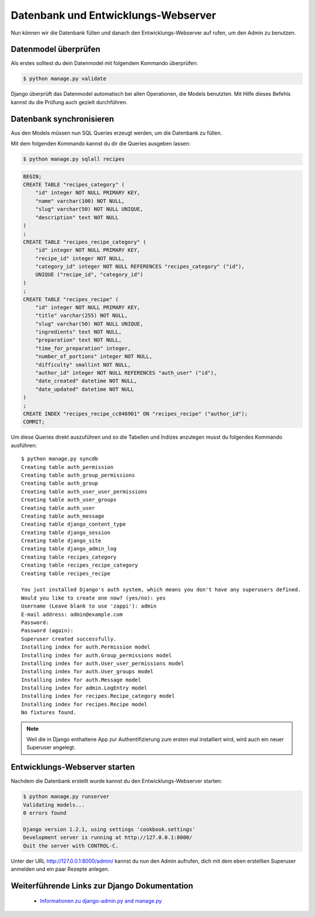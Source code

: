 Datenbank und Entwicklungs-Webserver
************************************

Nun können wir die Datenbank füllen und danach den Entwicklungs-Webserver auf rufen, um den Admin zu benutzen.

Datenmodel überprüfen
=====================

Als erstes solltest du dein Datenmodel mit folgendem Kommando überprüfen:

..  code-block:: bash

    $ python manage.py validate

Django überprüft das Datenmodel automatisch bei allen Operationen, die Models benutzten. Mit Hilfe dieses Befehls kannst du die Prüfung auch gezielt durchführen.

Datenbank synchronisieren
=========================

Aus den Models müssen nun SQL Queries erzeugt werden, um die Datenbank zu füllen.

Mit dem folgenden Kommando kannst du dir die Queries ausgeben lassen:

..  code-block:: bash

    $ python manage.py sqlall recipes

..  code-block:: sql

    BEGIN;
    CREATE TABLE "recipes_category" (
        "id" integer NOT NULL PRIMARY KEY,
        "name" varchar(100) NOT NULL,
        "slug" varchar(50) NOT NULL UNIQUE,
        "description" text NOT NULL
    )
    ;
    CREATE TABLE "recipes_recipe_category" (
        "id" integer NOT NULL PRIMARY KEY,
        "recipe_id" integer NOT NULL,
        "category_id" integer NOT NULL REFERENCES "recipes_category" ("id"),
        UNIQUE ("recipe_id", "category_id")
    )
    ;
    CREATE TABLE "recipes_recipe" (
        "id" integer NOT NULL PRIMARY KEY,
        "title" varchar(255) NOT NULL,
        "slug" varchar(50) NOT NULL UNIQUE,
        "ingredients" text NOT NULL,
        "preparation" text NOT NULL,
        "time_for_preparation" integer,
        "number_of_portions" integer NOT NULL,
        "difficulty" smallint NOT NULL,
        "author_id" integer NOT NULL REFERENCES "auth_user" ("id"),
        "date_created" datetime NOT NULL,
        "date_updated" datetime NOT NULL
    )
    ;
    CREATE INDEX "recipes_recipe_cc846901" ON "recipes_recipe" ("author_id");
    COMMIT;

Um diese Queries direkt auszuführen und so die Tabellen und Indizes anzulegen musst du folgendes Kommando ausführen::

    $ python manage.py syncdb
    Creating table auth_permission
    Creating table auth_group_permissions
    Creating table auth_group
    Creating table auth_user_user_permissions
    Creating table auth_user_groups
    Creating table auth_user
    Creating table auth_message
    Creating table django_content_type
    Creating table django_session
    Creating table django_site
    Creating table django_admin_log
    Creating table recipes_category
    Creating table recipes_recipe_category
    Creating table recipes_recipe

    You just installed Django's auth system, which means you don't have any superusers defined.
    Would you like to create one now? (yes/no): yes
    Username (Leave blank to use 'zappi'): admin
    E-mail address: admin@example.com
    Password: 
    Password (again): 
    Superuser created successfully.
    Installing index for auth.Permission model
    Installing index for auth.Group_permissions model
    Installing index for auth.User_user_permissions model
    Installing index for auth.User_groups model
    Installing index for auth.Message model
    Installing index for admin.LogEntry model
    Installing index for recipes.Recipe_category model
    Installing index for recipes.Recipe model
    No fixtures found.

..  note::

    Weil die in Django enthaltene App zur Authentifizierung zum ersten mal installiert wird, wird auch ein neuer Superuser angelegt.

Entwicklungs-Webserver starten
==============================

Nachdem die Datenbank erstellt wurde kannst du den Entwicklungs-Webserver starten:

..  code-block:: bash

    $ python manage.py runserver
    Validating models...
    0 errors found

    Django version 1.2.1, using settings 'cookbook.settings'
    Development server is running at http://127.0.0.1:8000/
    Quit the server with CONTROL-C.

Unter der URL http://127.0.0.1:8000/admin/ kannst du nun den Admin aufrufen, dich mit dem eben erstellten Superuser anmelden und ein paar Rezepte anlegen.

Weiterführende Links zur Django Dokumentation
=============================================

    * `Informationen zu django-admin.py and manage.py <http://docs.djangoproject.com/en/1.2/ref/django-admin/#ref-django-admin>`_
